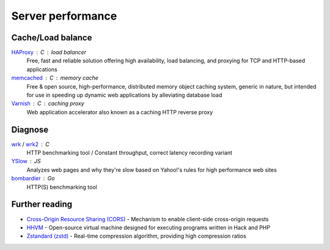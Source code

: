 Server performance
==================

Cache/Load balance
------------------

`HAProxy`__ : C : load balancer
  Free, fast and reliable solution offering high availability, load balancing,
  and proxying for TCP and HTTP-based applications

  __ http://www.haproxy.org/

`memcached`__ : C : memory cache
  Free & open source, high-performance, distributed memory object caching
  system, generic in nature, but intended for use in speeding up dynamic web
  applications by alleviating database load

  __ http://www.memcached.org/

`Varnish`__ : C : caching proxy
  Web application accelerator also known as a caching HTTP reverse proxy

  __ https://www.varnish-cache.org/

Diagnose
--------

`wrk`__ / `wrk2`__ : C
  HTTP benchmarking tool / Constant throughput, correct latency recording
  variant

  __ https://github.com/wg/wrk
  __ https://github.com/giltene/wrk2

`YSlow`__ : JS
  Analyzes web pages and why they're slow based on Yahoo!'s rules for high
  performance web sites

  __ http://yslow.org/

`bombardier`__ : Go
  HTTP(S) benchmarking tool

  __ https://github.com/codesenberg/bombardier

.. seealso:: :doc:`security`

Further reading
---------------

- `Cross-Origin Resource Sharing (CORS)`__ - Mechanism to enable client-side
  cross-origin requests
- `HHVM`__ - Open-source virtual machine designed for executing programs written
  in Hack and PHP
- `Zstandard (zstd)`__ - Real-time compression algorithm, providing
  high compression ratios

__ https://enable-cors.org/
__ http://hhvm.com/
__ https://facebook.github.io/zstd/
